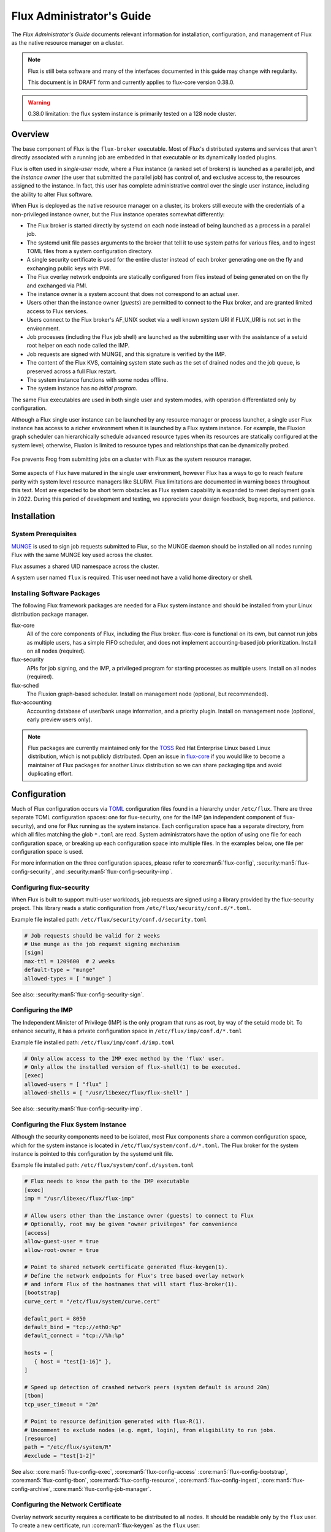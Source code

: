 .. _admin-guide:

##########################
Flux Administrator's Guide
##########################

The *Flux Administrator's Guide* documents relevant information for
installation, configuration, and management of Flux as the native
resource manager on a cluster.

.. note::
    Flux is still beta software and many of the interfaces documented
    in this guide may change with regularity.

    This document is in DRAFT form and currently applies to flux-core
    version 0.38.0.

.. warning::
    0.38.0 limitation: the flux system instance is primarily tested on
    a 128 node cluster.


********
Overview
********

The base component of Flux is the ``flux-broker`` executable.  Most of
Flux's distributed systems and services that aren't directly associated
with a running job are embedded in that executable or its dynamically loaded
plugins.

Flux is often used in *single-user mode*, where a Flux instance (a ranked
set of brokers) is launched as a parallel job, and the *instance owner*
(the user that submitted the parallel job) has control of, and exclusive
access to, the resources assigned to the instance.  In fact, this user
has complete administrative control over the single user instance, including
the ability to alter Flux software.

When Flux is deployed as the native resource manager on a cluster, its brokers
still execute with the credentials of a non-privileged instance owner, but the
Flux instance operates somewhat differently:

- The Flux broker is started directly by systemd on each node instead of
  being launched as a process in a parallel job.
- The systemd unit file passes arguments to the broker that tell it to use
  system paths for various files, and to ingest TOML files from a system
  configuration directory.
- A single security certificate is used for the entire cluster instead of
  each broker generating one on the fly and exchanging public keys with PMI.
- The Flux overlay network endpoints are statically configured from files
  instead of being generated on on the fly and exchanged via PMI.
- The instance owner is a system account that does not correspond to an
  actual user.
- Users other than the instance owner (*guests*) are permitted to connect
  to the Flux broker, and are granted limited access to Flux services.
- Users connect to the Flux broker's AF_UNIX socket via a well known system URI
  if FLUX_URI is not set in the environment.
- Job processes (including the Flux job shell) are launched as the submitting
  user with the assistance of a setuid root helper on each node called the IMP.
- Job requests are signed with MUNGE, and this signature is verified by the IMP.
- The content of the Flux KVS, containing system state such as the set of
  drained nodes and the job queue, is preserved across a full Flux restart.
- The system instance functions with some nodes offline.
- The system instance has no *initial program*.

The same Flux executables are used in both single user and system modes,
with operation differentiated only by configuration.

Although a Flux single user instance can be launched by any resource manager
or process launcher, a single user Flux instance has access to a richer
environment when it is launched by a Flux system instance.  For example,
the Fluxion graph scheduler can hierarchically schedule advanced resource types
when its resources are statically configured at the system level;  otherwise,
Fluxion is limited to resource types and relationships that can be dynamically
probed.

.. figure:: images/adminarch.png
   :alt: Flux system instance architecture
   :align: center

   Fox prevents Frog from submitting jobs on a cluster with Flux
   as the system resource manager.

Some aspects of Flux have matured in the single user environment, however Flux
has a ways to go to reach feature parity with system level resource managers
like SLURM.  Flux limitations are documented in warning boxes throughout this
text.  Most are expected to be short term obstacles as Flux system capability
is expanded to meet deployment goals in 2022.  During this period of
development and testing, we appreciate your design feedback, bug reports,
and patience.

************
Installation
************

System Prerequisites
====================

`MUNGE <https://github.com/dun/munge>`_ is used to sign job requests
submitted to Flux, so the MUNGE daemon should be installed on all
nodes running Flux with the same MUNGE key used across the cluster.

Flux assumes a shared UID namespace across the cluster.

A system user named ``flux`` is required.  This user need not have a valid
home directory or shell.

Installing Software Packages
============================

The following Flux framework packages are needed for a Flux system instance
and should be installed from your Linux distribution package manager.

flux-core
  All of the core components of Flux, including the Flux broker.
  flux-core is functional on its own, but cannot run jobs as multiple users,
  has a simple FIFO scheduler, and does not implement accounting-based job
  prioritization. Install on all nodes (required).

flux-security
  APIs for job signing, and the IMP, a privileged program for starting
  processes as multiple users. Install on all nodes (required).

flux-sched
  The Fluxion graph-based scheduler.  Install on management node
  (optional, but recommended).

flux-accounting
  Accounting database of user/bank usage information, and a priority plugin.
  Install on management node (optional, early preview users only).

.. note::
    Flux packages are currently maintained only for the
    `TOSS <https://computing.llnl.gov/projects/toss-speeding-commodity-cluster-computing>`_
    Red Hat Enterprise Linux based Linux distribution, which is not publicly
    distributed.  Open an issue in `flux-core <https://github.com/flux-framework/flux-core>`_
    if you would like to become a maintainer of Flux packages for another Linux
    distribution so we can share packaging tips and avoid duplicating effort.


*************
Configuration
*************

Much of Flux configuration occurs via
`TOML <https://github.com/toml-lang/toml>`_ configuration files found in a
hierarchy under ``/etc/flux``.  There are three separate TOML configuration
spaces:  one for flux-security, one for the IMP (an independent component of
flux-security), and one for Flux running as the system instance.  Each
configuration space has a separate directory, from which all files matching
the glob ``*.toml`` are read.  System administrators have the option of using
one file for each configuration space, or breaking up each configuration space
into multiple files.  In the examples below, one file per configuration space
is used.

For more information on the three configuration spaces, please refer to
:core:man5:`flux-config`, :security:man5:`flux-config-security`, and
:security:man5:`flux-config-security-imp`.

Configuring flux-security
=========================

When Flux is built to support multi-user workloads, job requests are signed
using a library provided by the flux-security project.  This library reads
a static configuration from ``/etc/flux/security/conf.d/*.toml``.

Example file installed path: ``/etc/flux/security/conf.d/security.toml``

.. code-block:: toml

 # Job requests should be valid for 2 weeks
 # Use munge as the job request signing mechanism
 [sign]
 max-ttl = 1209600  # 2 weeks
 default-type = "munge"
 allowed-types = [ "munge" ]

See also: :security:man5:`flux-config-security-sign`.

Configuring the IMP
===================

The Independent Minister of Privilege (IMP) is the only program that runs
as root, by way of the setuid mode bit.  To enhance security, it has a private
configuration space in ``/etc/flux/imp/conf.d/*.toml``

Example file installed path: ``/etc/flux/imp/conf.d/imp.toml``

.. code-block:: toml

 # Only allow access to the IMP exec method by the 'flux' user.
 # Only allow the installed version of flux-shell(1) to be executed.
 [exec]
 allowed-users = [ "flux" ]
 allowed-shells = [ "/usr/libexec/flux/flux-shell" ]

See also: :security:man5:`flux-config-security-imp`.

Configuring the Flux System Instance
====================================

Although the security components need to be isolated, most Flux components
share a common configuration space, which for the system instance is located
in ``/etc/flux/system/conf.d/*.toml``.  The Flux broker for the system instance
is pointed to this configuration by the systemd unit file.

Example file installed path: ``/etc/flux/system/conf.d/system.toml``

.. code-block:: toml

 # Flux needs to know the path to the IMP executable
 [exec]
 imp = "/usr/libexec/flux/flux-imp"

 # Allow users other than the instance owner (guests) to connect to Flux
 # Optionally, root may be given "owner privileges" for convenience
 [access]
 allow-guest-user = true
 allow-root-owner = true

 # Point to shared network certificate generated flux-keygen(1).
 # Define the network endpoints for Flux's tree based overlay network
 # and inform Flux of the hostnames that will start flux-broker(1).
 [bootstrap]
 curve_cert = "/etc/flux/system/curve.cert"

 default_port = 8050
 default_bind = "tcp://eth0:%p"
 default_connect = "tcp://%h:%p"

 hosts = [
    { host = "test[1-16]" },
 ]

 # Speed up detection of crashed network peers (system default is around 20m)
 [tbon]
 tcp_user_timeout = "2m"

 # Point to resource definition generated with flux-R(1).
 # Uncomment to exclude nodes (e.g. mgmt, login), from eligibility to run jobs.
 [resource]
 path = "/etc/flux/system/R"
 #exclude = "test[1-2]"

See also: :core:man5:`flux-config-exec`, :core:man5:`flux-config-access`
:core:man5:`flux-config-bootstrap`, :core:man5:`flux-config-tbon`,
:core:man5:`flux-config-resource`, :core:man5:`flux-config-ingest`,
:core:man5:`flux-config-archive`, :core:man5:`flux-config-job-manager`.

Configuring the Network Certificate
===================================

Overlay network security requires a certificate to be distributed to all nodes.
It should be readable only by the ``flux`` user.  To create a new certificate,
run :core:man1:`flux-keygen` as the ``flux`` user:

.. code-block:: console

 $ sudo -u flux flux keygen /etc/flux/system/curve.cert

Do this once and then copy the certificate to the same location on
the other nodes, preserving owner and mode.

Configuring Resources
=====================

The system resource configuration may be generated in RFC 20 (R version 1)
form using ``flux R encode``.  At minimum, a hostlist and core idset must
be specified on the command line, e.g.

.. code-block:: console

 $ flux R encode --hosts=fluke[3,108,6-103] --cores=0-3 >/etc/flux/system/R

.. note::
    The rank to hostname mapping represented in R is ignored, and is
    replaced at runtime by the rank to hostname mapping from the bootstrap
    hosts array (see above).

Flux supports the assignment of simple, string-based properties to ranks
via a ``properties`` field in R. The properties can then be used in
job constraints specified by users on the command line. To add properties
to resources, use the ``-p, --property=NAME:RANKS`` option to ``flux R encode``,
or the ``flux R set-property NAME:RANKS`` command, e.g.:

.. code-block:: console

 $ flux R encode  --hosts=fluke[3,108,6-103] --cores=0-3 --property=foo:2-3

will set the property ``foo`` on target ranks 2 and 3.

Resource properties available in an instance will be displayed in the
output of the ``flux resource list`` command.

Persistent Storage on Rank 0
============================

Flux is prolific in its use of disk space to back up its key value store,
proportional to the number of jobs run and the quantity of standard I/O.
On your rank 0 node, ensure that the ``statedir`` directory (normally
``/var/lib/flux``) has plenty of space and is preserved across Flux instance
restarts.

The ``statedir`` directory is used for the ``content.sqlite`` file that
contains content addressable storage backing the Flux key value store (KVS).
The ``job-archive.sqlite`` file is also located there, if job archival is
enabled.

.. warning::
    0.38.0 limitation: tools for shrinking the content.sqlite file or
    purging old job data while retaining other content are not yet available.

    0.38.0 limitation: Flux must be completely stopped to relocate or remove
    the content.sqlite file.

    0.38.0 limitation: Running out of space is not handled gracefully.
    If this happens it is best to stop Flux, remove the content.sqlite file,
    and restart.

Adding Job Prolog/Epilog Scripts
================================

As of 0.38.0, Flux does not support a traditional job prolog/epilog
which runs as root on the nodes assigned to a job before/after job
execution. Flux does, however, support a job-manager prolog/epilog,
which is run at the same point on rank 0 as the instance
owner (typically user ``flux``), instead of user root.

As a temporary solution, a convenience command ``flux perilog-run``
is provided which can simulate a job prolog and epilog by executing a
command across the broker ranks assigned to a job from the job-manager
prolog and epilog.

When using ``flux perilog-run`` to execute job prolog and epilog, the
job-manager prolog/epilog feature is being used to execute a privileged
prolog/epilog across the nodes/ranks assigned to a job, via the
flux-security IMP "run" command support. Therefore, each of these
components need to be configured, which is explained in the steps below.

 1. Configure the IMP such that it will allow the system instance user
    to execute a prolog and epilog script or command as root.

    .. code-block:: toml

       [run.prolog]
       allowed-users = [ "flux" ]
       path = "/etc/flux/system/prolog"

       [run.epilog]
       allowed-users = [ "flux" ]
       path = "/etc/flux/system/epilog"

    By default, the IMP will set the environment variables
    ``FLUX_OWNER_USERID``, ``FLUX_JOB_USERID``, ``FLUX_JOB_ID``, ``HOME``
    and ``USER`` for the prolog and epilog processes. ``PATH`` will
    be set explicitly to ``/usr/sbin:/usr/bin:/sbin:/bin``. To allow extra
    environment variables to be passed from the enclosing environment,
    use the ``allowed-environment`` key, which is an array of ``glob(7)``
    patterns for acceptable environment variables, e.g.

    .. code-block:: toml

       [run.prolog]
       allowed-environment = [ "FLUX_*" ]

    will pass all ``FLUX_`` environment variables to the IMP ``run``
    commands.

 2. Configure the Flux system instance to load the job-manager ``perilog.so``
    plugin, which is not active by default. This plugin enables job-manager
    prolog/epilog support in the instance:

    .. code-block:: toml

       [job-manager]
       plugins = [
         { load = "perilog.so" }
       ]

 3. Configure the Flux system instance ``[job-manager.prolog]`` and
    ``[job-manager.epilog]`` to execute ``flux perilog-run`` with appropriate
    arguments to execute ``flux-imp run prolog`` and ``flux-imp run epilog``
    across the ranks assigned to a job:

    .. code-block:: toml

       [job-manager.prolog]
       command = [
          "flux", "perilog-run", "prolog",
          "-e", "/usr/libexec/flux/flux-imp,run,prolog"
       ]
       [job-manager.epilog]
       command = [
          "flux", "perilog-run", "epilog",
          "-e", "/usr/libexec/flux/flux-imp,run,epilog"
       ]

Note that the ``flux perilog-run`` command will additionally execute any
scripts in ``/etc/flux/system/{prolog,epilog}.d`` on rank 0 by default as
part of the job-manager prolog/epilog. Only place scripts here if there is
a need to execute scripts as the instance owner (user `flux`) on a single
rank for each job. If only traditional prolog/epilog support is required,
these directories can be ignored and should be empty or nonexistent.
To run scripts from a different directory, use the ``-d, --exec-directory``
option in the configured ``command``.

See also: :core:man5:`flux-config-job-manager`,
:security:man5:`flux-config-security-imp`.

Adding Job Request Validation
=============================

Jobs are submitted to Flux via a job-ingest service. This service
validates all jobs before they are assigned a jobid and announced to
the job manager. By default, only basic validation is done, but the
validator supports plugins so that job ingest validation is configurable.

The list of available plugins can be queried via
``flux job-validator --list-plugins``. The current list of plugins
distributed with Flux is shown below:

.. code-block:: console

  $ flux job-validator --list-plugins
  Available plugins:
  feasibility           Use sched.feasibility RPC to validate job
  jobspec               Python bindings based jobspec validator
  require-instance      Require that all jobs are new instances of Flux
  schema                Validate jobspec using jsonschema

Only the ``jobspec`` plugin is enabled by default.

In a system instance, it may be useful to also enable the ``feasibility`` and
``require-instance`` validators.  This can be done by configuring the Flux
system instance via the ``ingest`` TOML table, as shown in the example below:

.. code-block:: toml

  [ingest.validator]
  plugins = [ "jobspec", "feasibility", "require-instance" ]

The ``feasibility`` plugin will allow the scheduler to reject jobs that
are not feasible given the current resource configuration. Otherwise, these
jobs are enqueued, but will have a job exception raised once the job is
considered for scheduling.

The ``require-instance`` plugin rejects jobs that do not start another
instance of Flux. That is, jobs are required to be submitted via tools
like ``flux mini batch`` and ``flux mini alloc``, or the equivalent.
For example, with this plugin enabled, a user running ``flux mini run``
will have their job rejected with the message:

.. code-block:: console

  $ flux mini run -n 1000 myapp
  flux-mini: ERROR: [Errno 22] Direct job submission is disabled for this instance. Please use the batch or alloc subcommands of flux-mini(1)


See also: :core:man5:`flux-config-ingest`.


***************
Flux Accounting
***************

If ``flux-accounting`` is installed, some additional setup on the management
node is needed.  All commands shown below should be run as the ``flux`` user.

.. note::
    The flux-accounting database must contain user bank assignments for
    all users allowed to run on the system.  If a site has an identity
    management system that adds and removes user access, the accounting
    database should be included in its update process so it remains in sync
    with access controls.

Accounting Database Creation
============================

The accounting database is created with the command below.  Default
parameters are assumed, including the accounting database path of
``/var/lib/flux/FluxAccounting.db``.

.. code-block:: console

 $ flux account create-db

Banks must be added to the system, for example:

.. code-block:: console

 $ flux account add-bank root 1
 $ flux account add-bank --parent-bank=root sub_bank_A 1

Users that are permitted to run on the system must be assigned banks,
for example:

.. code-block:: console

 $ flux account add-user --username=user1234 --bank=sub_bank_A

Enabling Multi-factor Priority
==============================

When flux-accounting is installed, the job manager uses a multi-factor
priority plugin to calculate job priorities.  The Flux system instance must
configure the ``job-manager`` to load this plugin.

.. code-block:: toml

 [job-manager]
 plugins = [
   { load = "mf_priority.so" },
 ]

See also: :core:man5:`flux-config-job-manager`.

Automatic Accounting Database Updates
=====================================

A series of actions should run periodically to keep the accounting
system in sync with Flux:

- The job-archive module scans inactive jobs and dumps them to a sqlite
  database.
- A script reads the archive database and updates the job usage data in the
  accounting database.
- A script updates the per-user fair share factors in the accounting database.
- A script pushes updated factors to the multi-factor priority plugin.

The Flux system instance must configure the ``job-archive`` module to run
periodically:

.. code-block:: toml

 [archive]
 period = "1m"

See also: :core:man5:`flux-config-archive`.

The scripts should be run by :core:man1:`flux-cron`:

.. code-block:: console

 # /etc/flux/system/cron.d/accounting

 30 * * * * bash -c "flux account update-usage --job-archive_db_path=/var/lib/flux/job-archive.sqlite; flux account-update-fshare; flux account-priority-update"


*************************
Day to day administration
*************************

Starting Flux
=============

Systemd may be configured to start Flux automatically at boot time,
as long as the network that carries its overlay network will be
available at that time.  Alternatively, Flux may be started manually, e.g.

.. code-block:: console

 $ sudo pdsh -w fluke[3,108,6-103] sudo systemctl start flux

Flux brokers may be started in any order, but they won't come online
until their parent in the tree based overlay network is available.

If Flux was not shut down properly, for example if the rank 0 broker
crashed or was killed, then Flux starts in a safe mode with job submission
and scheduling disabled.  :core:man1:`flux-uptime` shows the general state
of Flux, and :core:man1:`flux-startlog` prints a record of Flux starts and
stops, including any crashes.

Stopping Flux
=============

The full Flux system instance may be temporarily stopped by running
the following on the rank 0 node:

.. code-block:: console

 $ sudo flux shutdown

This kills any running jobs, but preserves job history and the queue of
jobs that have been submitted but have not yet allocated resources.
This state is held in the `content.sqlite` that was configured above.

The brokers on other nodes will automatically shut down in response,
then respawn, awaiting the return of the rank 0 broker.

To shut down a single node running Flux, simply run

.. code-block:: console

 $ sudo systemctl stop flux

on that node.

Configuration update
====================

After changing flux broker or module specific configuration in the TOML
files under ``/etc/flux``, the configuration may be reloaded with

.. code-block:: console

 $ sudo systemctl reload flux

on each rank where the configuration needs to be updated. The broker will
reread all configuration files and notify modules that configuration has
been updated.

Configuration which applies to the ``flux-imp`` or job shell will be reread
at the time of the next job execution, since these components are executed
at job launch.

.. warning::
    0.38.0 limitation: most configuration changes have no effect until the
    Flux broker restarts.  This should be assumed unless otherwise noted.
    See :core:man5:`flux-config` for more information.

Viewing resource status
=======================

Flux offers two different utilities to query the current resource state.

``flux resource status`` is an administrative command which lists ranks
which are available, online, offline, excluded, or drained along with
their corresponding node names. By default, sets which have 0 members
are not displayed, e.g.

.. code-block:: console

 $ flux resource status
    STATUS NNODES RANKS           NODELIST
     avail     15 1-15            fluke[26-40]
     drain      1 0               fluke25

To list a set of states explicitly, use the ``--states`` option:
(Run ``--states=help`` to get a list of valid states)

.. code-block:: console

 $ flux resource status --states=offline,exclude
    STATUS NNODES RANKS           NODELIST
   offline      0
   exclude      0

This option is useful to get a list of ranks or hostnames in a given
state. For example, the following command fetches the hostlist
for all resources configured in a Flux instance:

.. code-block:: console

 $ flux resource status -s all -no {nodelist}
 fluke[25-40]

In contrast to ``flux resource status``, the ``flux resource list``
command lists the *scheduler*'s view of available resources. This
command shows the free, allocated, and unavailable (down) resources,
and includes nodes, cores, and gpus at this time:

.. code-block:: console

 $ flux resource list
     STATE NNODES   NCORES    NGPUS NODELIST
      free     15       60        0 fluke[26-40]
 allocated      0        0        0
      down      1        4        0 fluke25

With ``-v``, ``flux resource list`` will show a finer grained list
of resources in each state, instead of a nodelist:

.. code-block:: console

 $ flux resource list -v
      STATE NNODES   NCORES    NGPUS LIST
       free     15       60        0 rank[1-15]/core[0-3]
  allocated      0        0        0
       down      1        4        0 rank0/core[0-3]

Draining resources
==================

Resources may be temporarily removed from scheduling via the
``flux resource drain`` command. Currently, resources may only be drained
at the granularity of a node, represented by its hostname or broker rank,
for example:

.. code-block:: console

 $ sudo flux resource drain fluke7 node is fubar
 $ sudo flux resource drain
 TIMESTAMP            STATE    RANK     REASON                         NODELIST
 2020-12-16T09:00:25  draining 2        node is fubar                  fluke7

Any work running on the "draining" node is allowed to complete normally.
Once there is nothing running on the node its state changes to "drained":

.. code-block:: console

 $ sudo flux resource drain
 TIMESTAMP            STATE    RANK     REASON                         NODELIST
 2020-12-16T09:00:25  drained  2        node is fubar                  fluke7

To return drained resources use ``flux resource undrain``:

.. code-block:: console

 $ sudo flux resource undrain fluke7
 $ sudo flux resource drain
 TIMESTAMP            STATE    RANK     REASON                         NODELIST


Managing the Flux queue
=======================

The queue of jobs is managed by the flux job-manager, which in turn
makes allocation requests for jobs in priority order to the scheduler.
This queue can be managed using the ``flux-queue`` command.

.. code-block:: console

 Usage: flux-queue [OPTIONS] COMMAND ARGS
   -h, --help             Display this message.

 Common commands from flux-queue:
    enable          Enable job submission
    disable         Disable job submission
    start           Start scheduling
    stop            Stop scheduling
    status          Get queue status
    drain           Wait for queue to become empty.
    idle            Wait for queue to become idle.

The queue may be listed with the :core:man1:`flux-jobs` command.

Disabling job submission
------------------------

By default, the queue is *enabled*, meaning that jobs can be submitted
into the system. To disable job submission, e..g to prepare the system
for a shutdown, use ``flux queue disable``. To restore queue access
use ``flux queue enable``.

Stopping job allocation
-----------------------

The queue may also be stopped with ``flux queue stop``, which disables
further allocation requests from the job-manager to the scheduler. This
allows jobs to be submitted, but stops new jobs from being scheduled.
To restore scheduling use ``flux queue start``.

Flux queue idle and drain
-------------------------

The ``flux queue drain`` and ``flux queue idle`` commands can be used
to wait for the queue to enter a given state. This may be useful when
preparing the system for a downtime.

The queue is considered *drained* when there are no more active jobs.
That is, all jobs have completed and there are no pending jobs.
``flux queue drain`` is most useful when the queue is *disabled* .

The queue is "idle" when there are no jobs in the RUN or CLEANUP state.
In the *idle* state, jobs may still be pending. ``flux queue idle``
is most useful when the queue is *stopped*.

To query the current status of the queue use the ``flux queue status``
command:

.. code-block:: console

 $ flux queue status -v
 flux-queue: Job submission is enabled
 flux-queue: Scheduling is enabled
 flux-queue: 2 alloc requests queued
 flux-queue: 1 alloc requests pending to scheduler
 flux-queue: 0 free requests pending to scheduler
 flux-queue: 4 running jobs

Managing Flux jobs
==================

Expediting/Holding jobs
-----------------------

To expedite or hold a job, set its *urgency* to the special values
EXPEDITE or HOLD.

.. code-block:: console

 $ flux job urgency ƒAiVi2Sj EXPEDITE

.. code-block:: console

 $ flux job urgency ƒAiVi2Sj HOLD

Canceling jobs
--------------

An active job may be canceled via the ``flux job cancel`` command. An
instance owner may cancel any job, while a guest may only cancel their
own jobs.

All active jobs may be canceled with ``flux job cancelall``. By default
this command will only print the number of jobs that would be canceled.
To force cancellation of all matched jobs, the ``-f, --force`` option must
be used:

.. code-block:: console

 $ flux job cancelall
 flux-job: Command matched 5 jobs (-f to confirm)
 $ flux job cancelall -f
 flux-job: Canceled 5 jobs (0 errors)

The set of jobs matched by the ``cancelall`` command may also be restricted
via the ``-s, --states=STATES`` and ``-u, --user=USER`` options.

Software update
===============

Flux will eventually support rolling software upgrades, but prior to
major release 1, Flux software release versions should not be assumed
to inter-operate.  Furthermore, at this early stage, Flux software
components (e.g. ``flux-core``, ``flux-sched``, ``flux-security``,
and ``flux-accounting``)  should only only be installed in recommended
combinations.

.. note::
    Mismatched broker versions are detected as brokers attempt to join
    the instance.  The version is currently required to match exactly.

***************
Troubleshooting
***************

Overlay network
===============

The tree-based overlay network interconnects brokers of the system instance.
The current status of the overlay subtree at any rank can be shown with:

.. code-block:: console

 $ flux overlay status -r RANK

The possible status values are:

**Full**
  Node is online and no children are in partial, offline, degraded, or lost
  state.

**Partial**
  Node is online, and some children are in partial or offline state; no
  children are in degraded or lost state.

**Degraded**
  Node is online, and some children are in degraded or lost state.

**Lost**
  Node has gone missing, from the parent perspective.

**Offline**
  Node has not yet joined the instance, or has been cleanly shut down.

Note that the RANK argument is where the request will be sent, not necessarily
the rank whose status is of interest.  Parents track the status of their
children, so a good approach when something is wrong to start with rank 0
(the default).  The following options can be used to ask rank 0 for a detailed
listing:

.. code-block:: console

 $ flux overlay status
 0 fluke62: degraded
 ├─ 1 fluke63: full
 │  ├─ 3 fluke65: full
 │  │  ├─ 7 fluke70: full
 │  │  └─ 8 fluke71: full
 │  └─ 4 fluke67: full
 │     ├─ 9 fluke72: full
 │     └─ 10 fluke73: full
 └─ 2 fluke64: degraded
    ├─ 5 fluke68: full
    │  ├─ 11 fluke74: full
    │  └─ 12 fluke75: full
    └─ 6 fluke69: degraded
       ├─ 13 fluke76: full
       └─ 14 fluke77: lost

To determine if a broker is reachable from the current rank, use:

.. code-block:: console

 $ flux ping RANK

A broker that is not responding but is not shown as lost or offline
by ``flux overlay status`` may be forcibly detached from the overlay
network with:

.. code-block:: console

 $ flux overlay disconnect RANK

However, before doing that, it may be useful to see if a broker acting
as a router to that node is actually the problem.  The overlay parent
of RANK may be listed with

.. code-block:: console

 $ flux overlay parentof RANK

Using ``flux ping`` and ``flux overlay parentof`` iteratively, one should
be able to isolate the problem rank.

Systemd journal
===============

Flux brokers log information to standard error, which is normally captured
by the systemd journal.  It may be useful to look at this log when diagnosing
a problem on a particular node:

.. code-block:: console

 $ journalctl -u flux
 Sep 14 09:53:12 sun1 systemd[1]: Starting Flux message broker...
 Sep 14 09:53:12 sun1 systemd[1]: Started Flux message broker.
 Sep 14 09:53:12 sun1 flux[23182]: broker.info[2]: start: none->join 0.0162958s
 Sep 14 09:53:54 sun1 flux[23182]: broker.info[2]: parent-ready: join->init 41.8603s
 Sep 14 09:53:54 sun1 flux[23182]: broker.info[2]: rc1.0: running /etc/flux/rc1.d/01-enclosing-instance
 Sep 14 09:53:54 sun1 flux[23182]: broker.info[2]: rc1.0: /bin/sh -c /etc/flux/rc1 Exited (rc=0) 0.4s
 Sep 14 09:53:54 sun1 flux[23182]: broker.info[2]: rc1-success: init->quorum 0.414207s
 Sep 14 09:53:54 sun1 flux[23182]: broker.info[2]: quorum-full: quorum->run 9.3847e-05s

Broker log buffer
=================

The rank 0 broker accumulates log information for the full instance in a
circular buffer.  For some problems, it may be useful to view this log:

.. code-block:: console

 $ sudo flux dmesg |tail
 2020-09-14T19:38:38.047025Z sched-simple.debug[0]: free: rank1/core0
 2020-09-14T19:38:41.600670Z sched-simple.debug[0]: req: 6115337007267840: spec={0,1,1} duration=0.0
 2020-09-14T19:38:41.600791Z sched-simple.debug[0]: alloc: 6115337007267840: rank1/core0
 2020-09-14T19:38:41.703252Z sched-simple.debug[0]: free: rank1/core0
 2020-09-14T19:38:46.588157Z job-ingest.debug[0]: validate-jobspec.py: inactivity timeout

